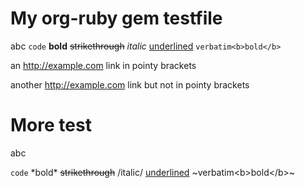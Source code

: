 * My org-ruby gem testfile

abc =code= *bold* +strikethrough+ /italic/ _underlined_ ~verbatim<b>bold</b>~

an <http://example.com> link in pointy brackets

another http://example.com link but not in pointy brackets

* More test

abc 
#+HTML: <code>code</code> *bold* <del>strikethrough</del> /italic/ <span style="text-decoration:underline;">underlined</span> ~verbatim&lt;b&gt;bold&lt;/b&gt;~</p>
